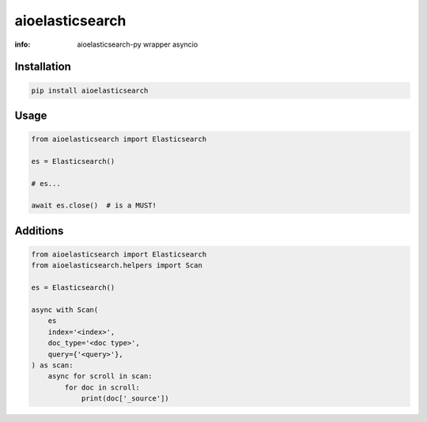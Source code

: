 aioelasticsearch
================

:info: aioelasticsearch-py wrapper asyncio

.. image:: https://img.shields.io/travis/wikibusiness/aioelasticsearch.svg
    :target: https://travis-ci.org/wikibusiness/aioelasticsearch

.. image:: https://img.shields.io/pypi/v/aioelasticsearch.svg
    :target: https://pypi.python.org/pypi/aioelasticsearch

Installation
------------

.. code-block:: shell

    pip install aioelasticsearch

Usage
-----

.. code-block:: python

    from aioelasticsearch import Elasticsearch

    es = Elasticsearch()

    # es...

    await es.close()  # is a MUST!

Additions
---------

.. code-block:: python

    from aioelasticsearch import Elasticsearch
    from aioelasticsearch.helpers import Scan

    es = Elasticsearch()

    async with Scan(
        es
        index='<index>',
        doc_type='<doc type>',
        query={'<query>'},
    ) as scan:
        async for scroll in scan:
            for doc in scroll:
                print(doc['_source'])
